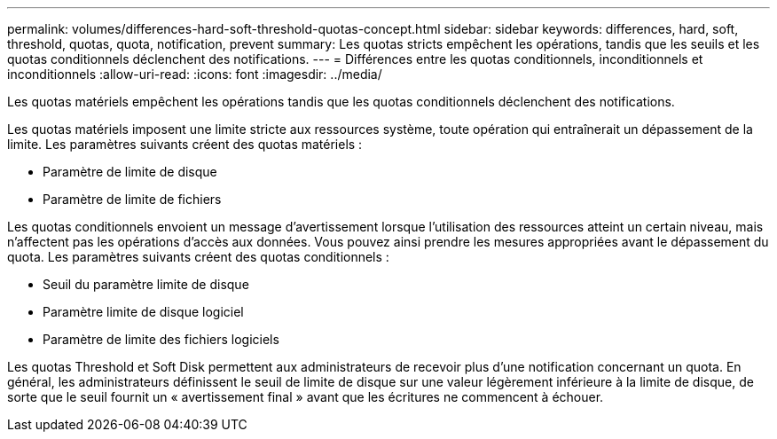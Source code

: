 ---
permalink: volumes/differences-hard-soft-threshold-quotas-concept.html 
sidebar: sidebar 
keywords: differences, hard, soft, threshold, quotas, quota, notification, prevent 
summary: Les quotas stricts empêchent les opérations, tandis que les seuils et les quotas conditionnels déclenchent des notifications. 
---
= Différences entre les quotas conditionnels, inconditionnels et inconditionnels
:allow-uri-read: 
:icons: font
:imagesdir: ../media/


[role="lead"]
Les quotas matériels empêchent les opérations tandis que les quotas conditionnels déclenchent des notifications.

Les quotas matériels imposent une limite stricte aux ressources système, toute opération qui entraînerait un dépassement de la limite. Les paramètres suivants créent des quotas matériels :

* Paramètre de limite de disque
* Paramètre de limite de fichiers


Les quotas conditionnels envoient un message d'avertissement lorsque l'utilisation des ressources atteint un certain niveau, mais n'affectent pas les opérations d'accès aux données. Vous pouvez ainsi prendre les mesures appropriées avant le dépassement du quota. Les paramètres suivants créent des quotas conditionnels :

* Seuil du paramètre limite de disque
* Paramètre limite de disque logiciel
* Paramètre de limite des fichiers logiciels


Les quotas Threshold et Soft Disk permettent aux administrateurs de recevoir plus d'une notification concernant un quota. En général, les administrateurs définissent le seuil de limite de disque sur une valeur légèrement inférieure à la limite de disque, de sorte que le seuil fournit un « avertissement final » avant que les écritures ne commencent à échouer.
